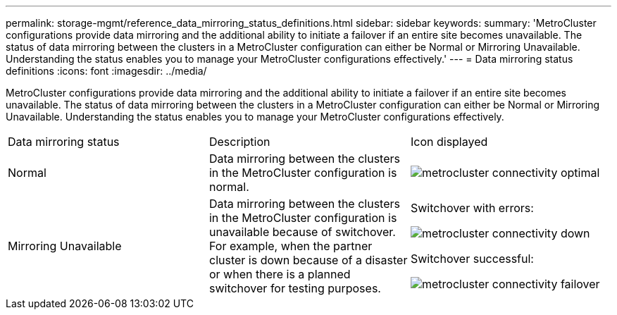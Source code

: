 ---
permalink: storage-mgmt/reference_data_mirroring_status_definitions.html
sidebar: sidebar
keywords: 
summary: 'MetroCluster configurations provide data mirroring and the additional ability to initiate a failover if an entire site becomes unavailable. The status of data mirroring between the clusters in a MetroCluster configuration can either be Normal or Mirroring Unavailable. Understanding the status enables you to manage your MetroCluster configurations effectively.'
---
= Data mirroring status definitions
:icons: font
:imagesdir: ../media/

[.lead]
MetroCluster configurations provide data mirroring and the additional ability to initiate a failover if an entire site becomes unavailable. The status of data mirroring between the clusters in a MetroCluster configuration can either be Normal or Mirroring Unavailable. Understanding the status enables you to manage your MetroCluster configurations effectively.

|===
| Data mirroring status| Description| Icon displayed
a|
Normal
a|
Data mirroring between the clusters in the MetroCluster configuration is normal.
a|
image:../media/metrocluster_connectivity_optimal.gif[]

a|
Mirroring Unavailable
a|
Data mirroring between the clusters in the MetroCluster configuration is unavailable because of switchover. For example, when the partner cluster is down because of a disaster or when there is a planned switchover for testing purposes.
a|
Switchover with errors:

image::../media/metrocluster_connectivity_down.gif[]

Switchover successful:

image::../media/metrocluster_connectivity_failover.gif[]

|===
